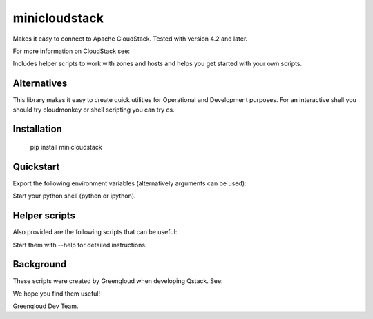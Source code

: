 minicloudstack
==============

Makes it easy to connect to Apache CloudStack.  Tested with version 4.2 and later.

For more information on CloudStack see:

.. _CloudStack: https://cloudstack.apache.org/

Includes helper scripts to work with zones and hosts and helps you get started with your own scripts.

Alternatives
------------
This library makes it easy to create quick utilities for Operational and Development purposes.
For an interactive shell you should try cloudmonkey or shell scripting you can try cs.

.. _cloudmonkey: https://pypi.python.org/pypi/cloudmonkey/
.. _cs: https://pypi.python.org/pypi/cs

Installation
------------
    pip install minicloudstack


Quickstart
----------
Export the following environment variables (alternatively arguments can be used):

.. code:: bash
    export CS_API_URL="http://mycloudstackapi.example.com/"
    export CS_API_KEY="1235..."
    export CS_SECRET_KEY="abcdef..."


Start your python shell (python or ipython).

.. code:: python
    import minicloudstack
    mcs = minicloudstack.MiniCloudStack()
    for template in mcs.list("templates", templatefilter="featured"):
        print template.id, template.name


Helper scripts
--------------
Also provided are the following scripts that can be useful:

.. code:: bash
    mcs-createzone
    mcs-deletezone
    mcs-registertemplate
    mcs-addhost
    minicloudstack

Start them with --help for detailed instructions.


Background
----------
These scripts were created by Greenqloud when developing Qstack.  See:

.. _Greenqloud: https://www.greenqloud.com/
.. _Qstack: https://qstack.com/

We hope you find them useful!

Greenqloud Dev Team.